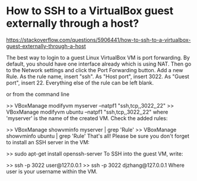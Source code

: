 * How to SSH to a VirtualBox guest externally through a host? 
   https://stackoverflow.com/questions/5906441/how-to-ssh-to-a-virtualbox-guest-externally-through-a-host


The best way to login to a guest Linux VirtualBox VM is port forwarding. By default, you should have one interface already which is using NAT. Then go to the Network settings and click the Port Forwarding button. Add a new Rule. As the rule name, insert "ssh". As "Host port", insert 3022. As "Guest port", insert 22. Everything else of the rule can be left blank.

or from the command line

>> VBoxManage modifyvm myserver --natpf1 "ssh,tcp,,3022,,22"
>> VBoxManage modifyvm ubuntu --natpf1 "ssh,tcp,,3022,,22"
where 'myserver' is the name of the created VM. Check the added rules:

>> VBoxManage showvminfo myserver | grep 'Rule'
>> VBoxManage showvminfo ubuntu | grep 'Rule'
That's all! Please be sure you don't forget to install an SSH server in the VM:

>> sudo apt-get install openssh-server
To SSH into the guest VM, write:

>> ssh -p 3022 user@127.0.0.1
>> ssh -p 3022 djzhang@127.0.0.1
Where user is your username within the VM. 
